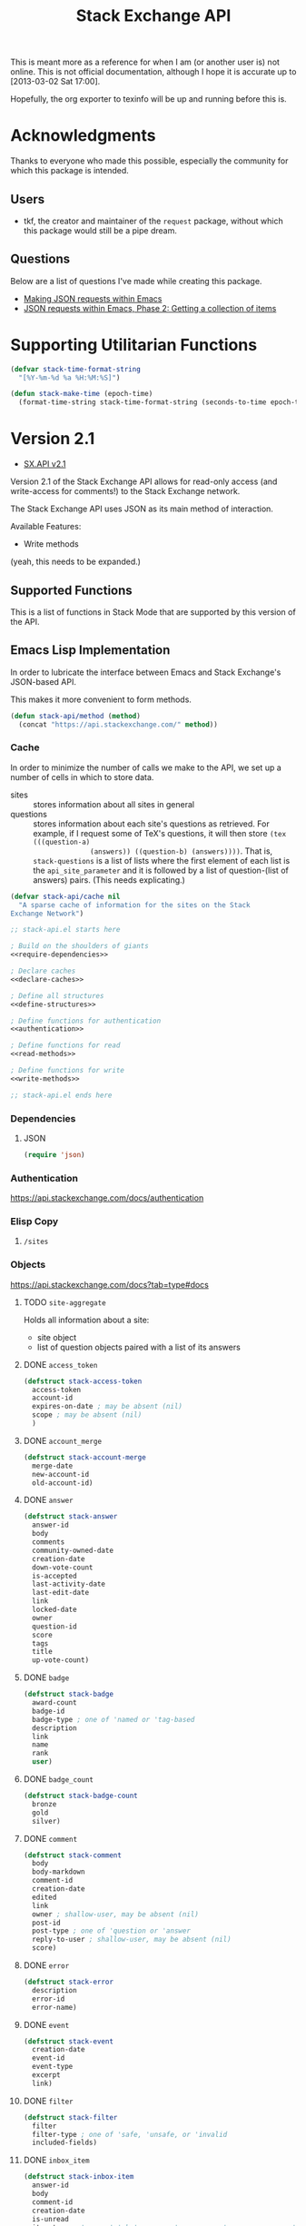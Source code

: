 #+Title: Stack Exchange API

#+PROPERTY result silent
#+PROPERTY noweb strip-export

This is meant more as a reference for when I am (or another user is)
not online.  This is not official documentation, although I hope it is
accurate up to [2013-03-02 Sat 17:00].

Hopefully, the org exporter to texinfo will be up and running before
this is.

* Acknowledgments
Thanks to everyone who made this possible, especially the community
for which this package is intended.

** Users
- tkf, the creator and maintainer of the =request= package, without
  which this package would still be a pipe dream.
** Questions
Below are a list of questions I've made while creating this package.
- [[http://stackoverflow.com/questions/15118304][Making JSON requests within Emacs]]
- [[http://stackoverflow.com/questions/15190684][JSON requests within Emacs, Phase 2: Getting a collection of items]]
* Supporting Utilitarian Functions
#+begin_src emacs-lisp
  (defvar stack-time-format-string
    "[%Y-%m-%d %a %H:%M:%S]")
#+end_src

#+begin_src emacs-lisp
  (defun stack-make-time (epoch-time)
    (format-time-string stack-time-format-string (seconds-to-time epoch-time)))
#+end_src

* Version 2.1
- [[https://api.stackexchange.com/docs][SX.API v2.1]]
Version 2.1 of the Stack Exchange API allows for read-only access (and
write-access for comments!) to the Stack Exchange network.

The Stack Exchange API uses JSON as its main method of interaction.

Available Features:

- Write methods 

(yeah, this needs to be expanded.)
** Supported Functions
This is a list of functions in Stack Mode that are supported by this
version of the API.  
** Emacs Lisp Implementation
In order to lubricate the interface between Emacs and Stack Exchange's
JSON-based API.


This makes it more convenient to form methods.
#+begin_src emacs-lisp :tangle "elisp/stack-api.el"
  (defun stack-api/method (method)
    (concat "https://api.stackexchange.com/" method))
#+end_src
*** Cache
In order to minimize the number of calls we make to the API, we set up
a number of cells in which to store data.

- sites :: stores information about all sites in general
- questions :: stores information about each site's questions as
               retrieved.  For example, if I request some of TeX's
               questions, it will then store =(tex (((question-a)
               (answers)) ((question-b) (answers))))=.  That is,
               =stack-questions= is a list of lists where the first
               element of each list is the =api_site_parameter= and it
               is followed by a list of question-(list of answers)
               pairs.  (This needs explicating.)

#+begin_src emacs-lisp :tangle "elisp/stack-api.el"
  (defvar stack-api/cache nil
    "A sparse cache of information for the sites on the Stack
  Exchange Network")
#+end_src

#+begin_src emacs-lisp :noweb yes :tangle "elisp/stack-api.el"
  ;; stack-api.el starts here
  
  ; Build on the shoulders of giants
  <<require-dependencies>>
  
  ; Declare caches
  <<declare-caches>>
  
  ; Define all structures
  <<define-structures>>
  
  ; Define functions for authentication
  <<authentication>>
  
  ; Define functions for read
  <<read-methods>>
  
  ; Define functions for write
  <<write-methods>>
  
  ;; stack-api.el ends here
#+end_src
*** Dependencies
:PROPERTIES:
:noweb-ref: require-dependencies
:END:
**** JSON
#+begin_src emacs-lisp
  (require 'json)
#+end_src
*** Authentication
https://api.stackexchange.com/docs/authentication
*** Elisp Copy
**** =/sites=

*** Objects
:PROPERTIES:
:noweb-ref: define-structures
:END:
https://api.stackexchange.com/docs?tab=type#docs
**** TODO =site-aggregate=
Holds all information about a site:
- site object
- list of question objects paired with a list of its answers

**** DONE =access_token=
#+begin_src emacs-lisp
  (defstruct stack-access-token
    access-token
    account-id
    expires-on-date ; may be absent (nil)
    scope ; may be absent (nil)
    )
#+end_src
**** DONE =account_merge=
#+begin_src emacs-lisp
  (defstruct stack-account-merge
    merge-date
    new-account-id
    old-account-id)
#+end_src
**** DONE =answer=
#+begin_src emacs-lisp
  (defstruct stack-answer
    answer-id
    body
    comments
    community-owned-date
    creation-date
    down-vote-count
    is-accepted
    last-activity-date
    last-edit-date
    link
    locked-date
    owner
    question-id
    score
    tags
    title
    up-vote-count)
#+end_src
**** DONE =badge=
#+begin_src emacs-lisp
  (defstruct stack-badge
    award-count
    badge-id
    badge-type ; one of 'named or 'tag-based
    description
    link
    name
    rank
    user)
#+end_src
**** DONE =badge_count=
#+begin_src emacs-lisp
  (defstruct stack-badge-count
    bronze
    gold
    silver)
#+end_src
**** DONE =comment=
#+begin_src emacs-lisp
  (defstruct stack-comment
    body
    body-markdown
    comment-id
    creation-date
    edited
    link
    owner ; shallow-user, may be absent (nil)
    post-id
    post-type ; one of 'question or 'answer
    reply-to-user ; shallow-user, may be absent (nil)
    score)
#+end_src
**** DONE =error=
#+begin_src emacs-lisp
  (defstruct stack-error
    description
    error-id
    error-name)
#+end_src
**** DONE =event=
#+begin_src emacs-lisp
  (defstruct stack-event
    creation-date
    event-id
    event-type
    excerpt
    link)
#+end_src
**** DONE =filter=
#+begin_src emacs-lisp
  (defstruct stack-filter
    filter
    filter-type ; one of 'safe, 'unsafe, or 'invalid
    included-fields)
#+end_src
**** DONE =inbox_item=
#+begin_src emacs-lisp
  (defstruct stack-inbox-item
    answer-id
    body
    comment-id
    creation-date
    is-unread
    item-type ; 'comment 'chat-message 'new-answer 'careers-message 'careers-invitations 'meta-question 'post-notes 'moderator-message
    link
    question-id
    site
    title)
#+end_src
**** DONE =info=
#+begin_src emacs-lisp
  (defstruct stack-info
    answers-per-minute
    api-revision
    badges-per-minute
    new-active-users
    questions-per-minute
    site
    total-accepted
    total-answers
    total-badges
    total-comments
    total-questions
    total-unanswered
    total-users
    total-votes)
#+end_src
**** TODO =migration_info=
**** DONE =network_user=
#+begin_src emacs-lisp
  (defstruct network-user
    account-id
    answer-count
    badge-counts ; badge-count object
    creation-date
    last-access-date
    question-count
    reputation
    site-name
    site-url
    user-id
    user-type ; one of 'unregistered, 'registered, 'moderator, or 'does-not-exist
  )
#+end_src
**** TODO =notice=
**** DONE =notification=
#+begin_src emacs-lisp
  (defstruct stack-notification
    body
    creation-date
    is-unread
    notification-type
    post-id
    site)
#+end_src
**** DONE =related_site=
#+begin_src emacs-lisp
  (defstruct stack-related-site
    api-site-parameter
    name
    relation
    site-url)
#+end_src
**** TODO =post=
**** TODO =priviledge=
**** TODO =question=
**** TODO =question_timeline=
**** TODO =reputation=
**** TODO =reputation_history=
**** TODO =reputation_timeline=
**** TODO =revision=
**** DONE =shallow_user=
#+begin_src emacs-lisp
  (defstruct stack-shallow-user
    accept-rate
    display-name
    link
    profile-image
    reputation
    user-ide
    user-type ; one of 'unregistered, 'registered, 'moderator, or 'does-not-exist
  )
#+end_src
**** DONE =site=
#+begin_src emacs-lisp
  (defstruct stack-site
    aliases ; may be absent (nil)
    api-site-parameter
    audience
    closed-beta-date ; may be absent (nil)
    favicon-url
    high-resolution-icon-url ; may be absent (nil)
    icon-url
    launch-date
    logo-url
    markdown-extensions ; may be absent (nil)
    name
    open-beta-date ; may be absent (nil)
    related-sites ; may be absent (nil)
    site-state ; one of 'normal, 'closed-beta, 'open-beta, or 'linked-meta
    site-type ; one of 'main-site or 'meta-site
    site-url
    styling ; separate object
    twitter-account ; may be absent (nil)
  )
#+end_src
**** DONE =styling=
I'm not certain that this will be useful, but it's in the API.  Full
support!
#+begin_src emacs-lisp
  (defstruct stack-stlying
    link-color
    tag-forground-color
    tag-background-color)
#+end_src
**** TODO =suggested_edit=
**** TODO =tag=
**** TODO =tag_score=
**** TODO =tag_synonym=
**** TODO =tag_wiki=
**** TODO =top_tag=
**** DONE =user=
#+begin_src emacs-lisp
  (defstruct stack-user
    about-me
    accept-rate
    account-id
    age
    answer-count
    badge-counts ; badge-count object
    creation-date
    display-name
    down-vote-count
    is-employee
    last-access-date
    last-modified-date
    link
    location
    profile-image
    question-count
    reputation
    reputation-change-day
    reputation-change-month
    reputation-change-quarter
    reputation-change-week
    reputation-change-year
    timed-penalty-date
    up-vote-count
    user-id
    user-type
    view-count
    website-url)
#+end_src
**** TODO =user_timeline=
**** TODO =write_permission=
**** Finding out if a Site is Meta
#+begin_src emacs-lisp
  (defun stack-api/site-is-meta (site)
    (string= "meta_site" (assoc-default 'site_type site)))
#+end_src
